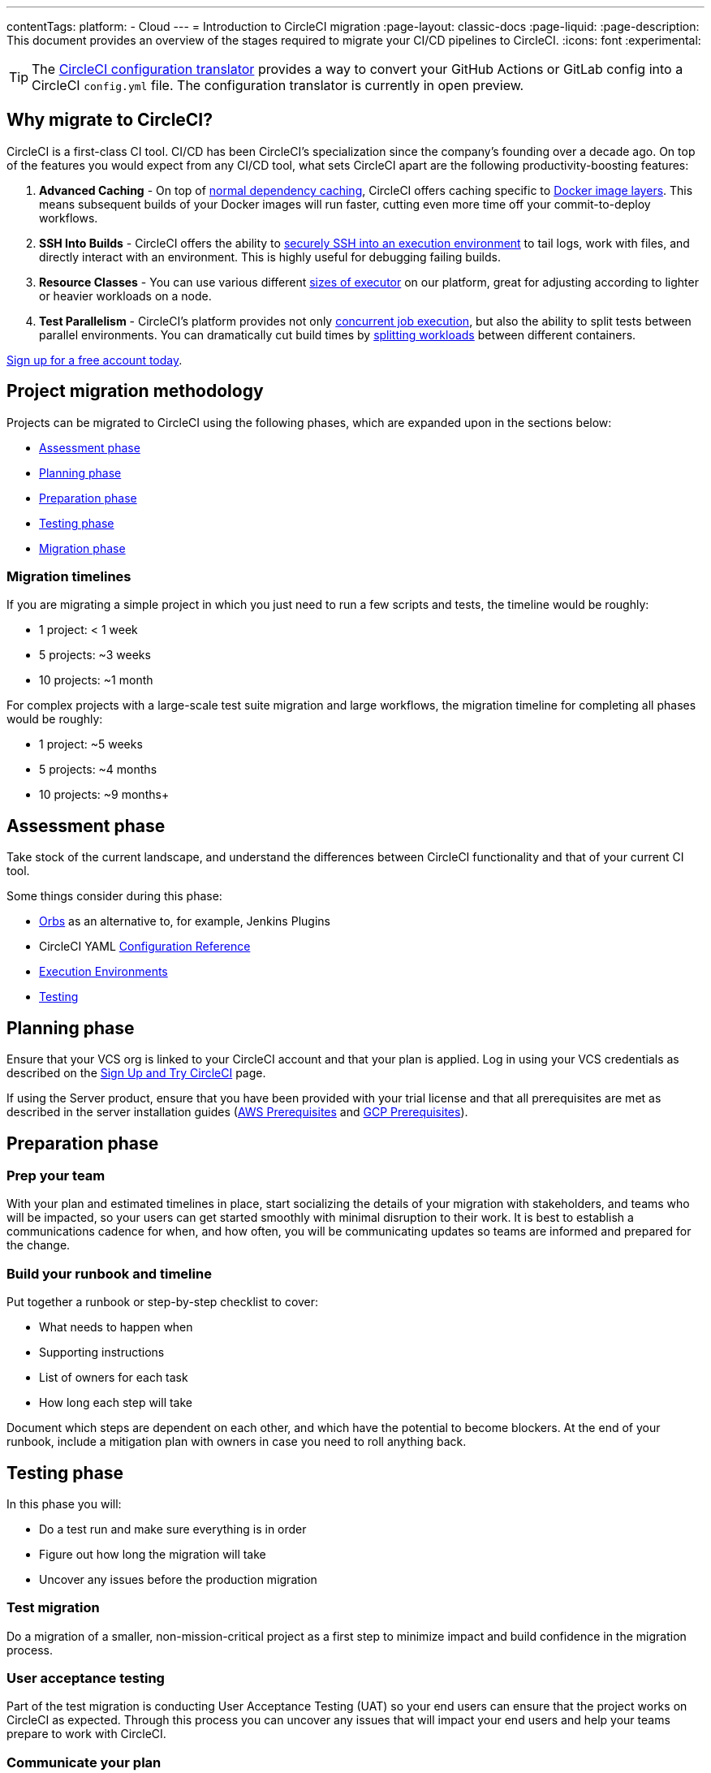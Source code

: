 ---
contentTags:
  platform:
  - Cloud
---
= Introduction to CircleCI migration
:page-layout: classic-docs
:page-liquid:
:page-description: This document provides an overview of the stages required to migrate your CI/CD pipelines to CircleCI.
:icons: font
:experimental:

TIP: The link:https://circleci.com/developer/tools/configTranslator[CircleCI configuration translator] provides a way to convert your GitHub Actions or GitLab config into a CircleCI `config.yml` file. The configuration translator is currently in open preview.

[#why-migrate-to-circleci]
== Why migrate to CircleCI?

CircleCI is a first-class CI tool. CI/CD has been CircleCI's specialization since the company's founding over a decade ago. On top of the features you would expect from any CI/CD tool, what sets CircleCI apart are the following productivity-boosting features:

. **Advanced Caching** - On top of xref:caching#full-example-of-saving-and-restoring-cache[normal dependency caching], CircleCI offers caching specific to xref:docker-layer-caching#[Docker image layers]. This means subsequent builds of your Docker images will run faster, cutting even more time off your commit-to-deploy workflows.
. **SSH Into Builds** - CircleCI offers the ability to xref:ssh-access-jobs#[securely SSH into an execution environment] to tail logs, work with files, and directly interact with an environment. This is highly useful for debugging failing builds.
. **Resource Classes** - You can use various different xref:optimizations#resource-class[sizes of executor] on our platform, great for adjusting according to lighter or heavier workloads on a node.
. **Test Parallelism** - CircleCI's platform provides not only xref:concurrency#[concurrent job execution], but also the ability to split tests between parallel environments. You can dramatically cut build times by xref:parallelism-faster-jobs#how-test-splitting-works[splitting workloads] between different containers.

https://circleci.com/signup/[Sign up for a free account today].

[#project-migration-methodology]
== Project migration methodology

Projects can be migrated to CircleCI using the following phases, which are expanded upon in the sections below:

- <<assessment-phase>>
- <<planning-phase>>
- <<preparation-phase>>
- <<testing-phase>>
- <<migration-phase>>

[#migration-timelines]
=== Migration timelines

If you are migrating a simple project in which you just need to run a few scripts and tests, the timeline would be roughly:

-   1 project: < 1 week
-   5 projects: ~3 weeks
-   10 projects: ~1 month

For complex projects with a large-scale test suite migration and large workflows, the migration timeline for completing all phases would be roughly:

-   1 project: ~5 weeks
-   5 projects: ~4 months
-   10 projects: ~9 months+

[#assessment-phase]
== Assessment phase

Take stock of the current landscape, and understand the differences between CircleCI functionality and that of your current CI tool.

Some things consider during this phase:

- xref:orb-intro#[Orbs] as an alternative to, for example, Jenkins Plugins
- CircleCI YAML xref:configuration-reference#[Configuration Reference]
- xref:executor-intro#[Execution Environments]
- xref:collect-test-data#[Testing]

[#planning-phase]
==  Planning phase

Ensure that your VCS org is linked to your CircleCI account and that your plan is applied. Log in using your VCS credentials as described on the xref:first-steps#[Sign Up and Try CircleCI] page.

If using the Server product, ensure that you have been provided with your trial license and that all prerequisites are met as described in the server installation guides (xref:server/latest/installation/phase-1-aws-prerequisites#[AWS Prerequisites] and xref:server/latest/installation/phase-1-gcp-prerequisites#[GCP Prerequisites]).

[#preparation-phase]
== Preparation phase

[#prep-your-team]
=== Prep your team

With your plan and estimated timelines in place, start socializing the details of your migration with stakeholders, and teams who will be impacted, so your users can get started smoothly with minimal disruption to their work. It is best to establish a communications cadence for when, and how often, you will be communicating updates so teams are informed and prepared for the change.

[#build-your-runbook-and-timeline]
=== Build your runbook and timeline

Put together a runbook or step-by-step checklist to cover:

* What needs to happen when
* Supporting instructions
* List of owners for each task
* How long each step will take

Document which steps are dependent on each other, and which have the potential to become blockers. At the end of your runbook, include a mitigation plan with owners in case you need to roll anything back.

[#testing-phase]
== Testing phase

In this phase you will:

* Do a test run and make sure everything is in order
* Figure out how long the migration will take
* Uncover any issues before the production migration

[#test-migration]
=== Test migration

Do a migration of a smaller, non-mission-critical project as a first step to minimize impact and build confidence in the migration process.

[#user-acceptance-testing]
=== User acceptance testing

Part of the test migration is conducting User Acceptance Testing (UAT) so your end users can ensure that the project works on CircleCI as expected. Through this process you can uncover any issues that will impact your end users and help your teams prepare to work with CircleCI.

[#communicate-your-plan]
=== Communicate your plan

With final timelines and owners in place, communicate the official plan to your organization. Things to include in your communications are:

-   When the migration will occur
-   Details of downtime users can expect
-   Ask end users to avoid changing anything during the transition
-   Detail what will happen to the current CI solution after migrating, for example, will it still be accessible or readable?
-  Details of what CircleCI onboarding materials are available

Keep in mind that there may be issues that occur during the migration that you need to troubleshoot, so call out an adjustment period to your end users to get everything cleaned up and working as planned.

[#migration-phase]
== Migration phase

In this phase you will resolve any last-minute issues, run your project migration, and move your users and data over to CircleCI. Be sure you have completed the plan, prep and test phases before beginning this phase.

[#next-steps]
== Next steps

In the following sections we provide helpful guides and tips for migrating your CI/CD pipelines to CircleCI.

* <<migrating-from-aws#,Migrate from AWS>>
* <<migrating-from-azuredevops#,Migrate from Azure DevOps>>
* <<migrating-from-buildkite#,Migrate from Buildkite>>
* <<migrating-from-gitlab#,Migrate from GitLab>>
* <<migrating-from-github#,Migrate from GitHub Actions>>
* <<migrating-from-jenkins#,Migrate from Jenkins>>
* <<migrating-from-teamcity#,Migrate from TeamCity>>
* <<migrating-from-travis#,Migrate from Travis CI>>

